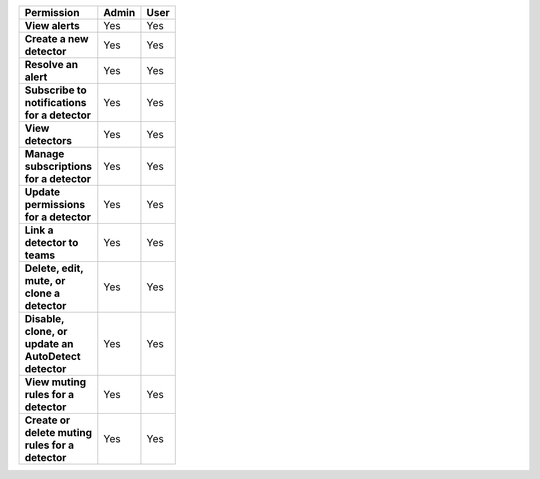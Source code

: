 

.. list-table::
  :header-rows: 1
  :width: 100
  :widths: 50, 25, 25
  

  * - :strong:`Permission`
    - :strong:`Admin`
    - :strong:`User`


  * - :strong:`View alerts`
    - Yes
    - Yes



  * - :strong:`Create a new detector`
    - Yes
    - Yes


  * - :strong:`Resolve an alert`
    - Yes
    - Yes


  * - :strong:`Subscribe to notifications for a detector`
    - Yes
    - Yes


  * - :strong:`View detectors`
    - Yes
    - Yes


  * - :strong:`Manage subscriptions for a detector`
    - Yes
    - Yes


  * - :strong:`Update permissions for a detector`
    - Yes
    - Yes


  * - :strong:`Link a detector to teams`
    - Yes
    - Yes


  * - :strong:`Delete, edit, mute, or clone a detector`
    - Yes
    - Yes


  * - :strong:`Disable, clone, or update an AutoDetect detector`
    - Yes
    - Yes


  * - :strong:`View muting rules for a detector`
    - Yes
    - Yes


  * - :strong:`Create or delete muting rules for a detector`
    - Yes
    - Yes


